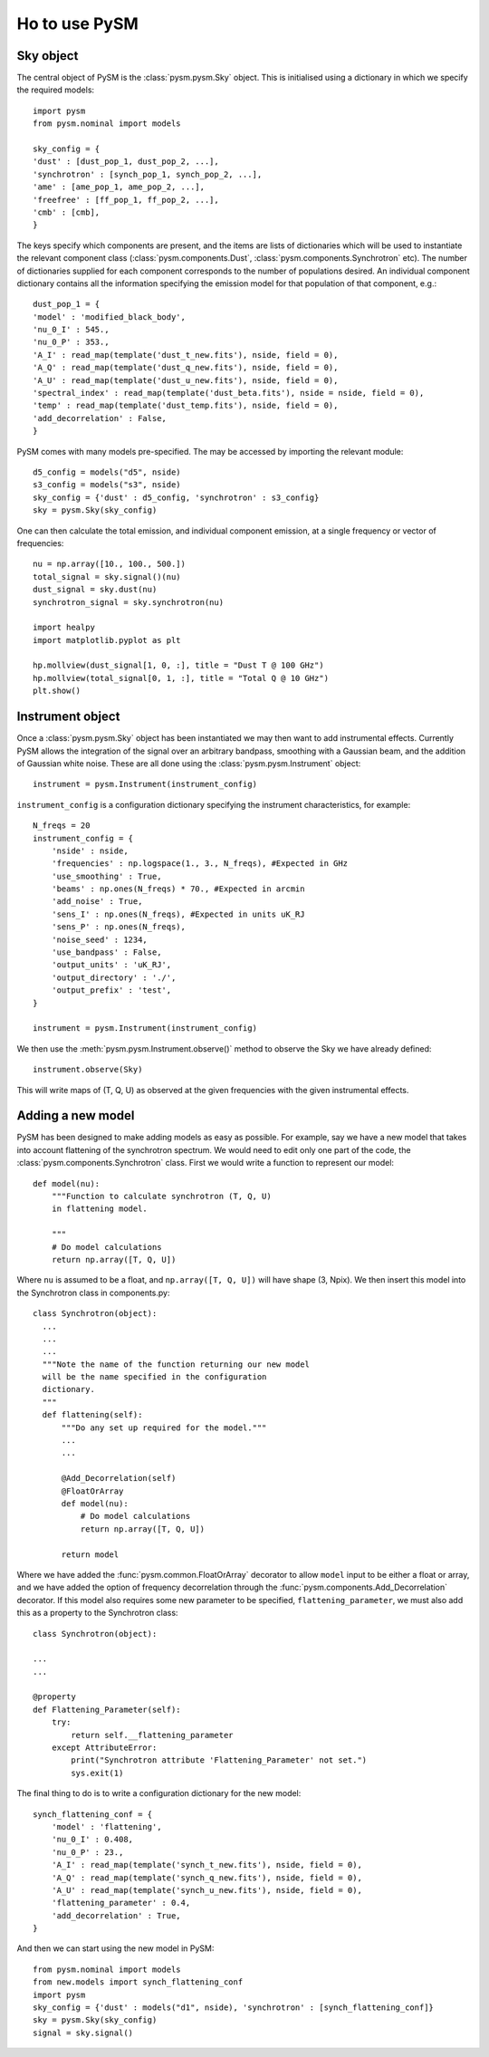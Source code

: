 Ho to use PySM
**************

Sky object
==========

The central object of PySM is the :class:`pysm.pysm.Sky` object. This is initialised using a dictionary in which we specify the required models::

  import pysm
  from pysm.nominal import models
  
  sky_config = {
  'dust' : [dust_pop_1, dust_pop_2, ...],
  'synchrotron' : [synch_pop_1, synch_pop_2, ...],
  'ame' : [ame_pop_1, ame_pop_2, ...],
  'freefree' : [ff_pop_1, ff_pop_2, ...],
  'cmb' : [cmb],
  }
  
The keys specify which components are present, and the items are lists of dictionaries which will be used to instantiate the relevant component class (:class:`pysm.components.Dust`, :class:`pysm.components.Synchrotron` etc). The number of dictionaries supplied for each component corresponds to the number of populations desired.
An individual component dictionary contains all the information specifying the emission model for that population of that component, e.g.::

  dust_pop_1 = {
  'model' : 'modified_black_body',
  'nu_0_I' : 545.,
  'nu_0_P' : 353.,
  'A_I' : read_map(template('dust_t_new.fits'), nside, field = 0),
  'A_Q' : read_map(template('dust_q_new.fits'), nside, field = 0),
  'A_U' : read_map(template('dust_u_new.fits'), nside, field = 0),
  'spectral_index' : read_map(template('dust_beta.fits'), nside = nside, field = 0),
  'temp' : read_map(template('dust_temp.fits'), nside, field = 0),
  'add_decorrelation' : False,
  }

PySM comes with many models pre-specified. The may be accessed by importing the relevant module::

  d5_config = models("d5", nside)
  s3_config = models("s3", nside)
  sky_config = {'dust' : d5_config, 'synchrotron' : s3_config}
  sky = pysm.Sky(sky_config)
  
One can then calculate the total emission, and individual component emission, at a single frequency or vector of frequencies::

  nu = np.array([10., 100., 500.])
  total_signal = sky.signal()(nu)
  dust_signal = sky.dust(nu)
  synchrotron_signal = sky.synchrotron(nu)

  import healpy
  import matplotlib.pyplot as plt
  
  hp.mollview(dust_signal[1, 0, :], title = "Dust T @ 100 GHz")
  hp.mollview(total_signal[0, 1, :], title = "Total Q @ 10 GHz")
  plt.show()


Instrument object
=================

Once a :class:`pysm.pysm.Sky` object has been instantiated we may then want to add instrumental effects. Currently PySM allows the integration of the signal over an arbitrary bandpass, smoothing with a Gaussian beam, and the addition of Gaussian white noise. These are all done using the :class:`pysm.pysm.Instrument` object::

  instrument = pysm.Instrument(instrument_config)

``instrument_config`` is a configuration dictionary specifying the instrument characteristics, for example::

  N_freqs = 20
  instrument_config = {
      'nside' : nside, 
      'frequencies' : np.logspace(1., 3., N_freqs), #Expected in GHz
      'use_smoothing' : True,
      'beams' : np.ones(N_freqs) * 70., #Expected in arcmin
      'add_noise' : True,
      'sens_I' : np.ones(N_freqs), #Expected in units uK_RJ
      'sens_P' : np.ones(N_freqs),
      'noise_seed' : 1234,
      'use_bandpass' : False,
      'output_units' : 'uK_RJ',
      'output_directory' : './',
      'output_prefix' : 'test',
  }
  
  instrument = pysm.Instrument(instrument_config)

We then use the :meth:`pysm.pysm.Instrument.observe()` method to observe the Sky we have already defined::
  
  instrument.observe(Sky)

This will write maps of (T, Q, U) as observed at the given frequencies with the given instrumental effects. 
  

Adding a new model
==================

PySM has been designed to make adding models as easy as possible. For example, say we have a new model that takes into account flattening of the synchrotron spectrum. We would need to edit only one part of the code, the :class:`pysm.components.Synchrotron` class. First we would write a function to represent our model::

  def model(nu):
      """Function to calculate synchrotron (T, Q, U)
      in flattening model.

      """
      # Do model calculations
      return np.array([T, Q, U])

Where ``nu`` is assumed to be a float, and ``np.array([T, Q, U])`` will have shape (3, Npix). We then insert this model into the Synchrotron class in components.py::

  class Synchrotron(object):
    ...
    ...
    ...
    """Note the name of the function returning our new model
    will be the name specified in the configuration
    dictionary.
    """
    def flattening(self):
        """Do any set up required for the model."""
	...
	...

	@Add_Decorrelation(self)
	@FloatOrArray
	def model(nu):
            # Do model calculations
	    return np.array([T, Q, U])
	    
	return model
	    
Where we have added the :func:`pysm.common.FloatOrArray` decorator to allow ``model`` input to be either a float or array, and we have added the option of frequency decorrelation through the :func:`pysm.components.Add_Decorrelation` decorator. If this model also requires some new parameter to be specified, ``flattening_parameter``, we must also add this as a property to the Synchrotron class::

  class Synchrotron(object):

  ...
  ...
  
  @property
  def Flattening_Parameter(self):
      try:
          return self.__flattening_parameter
      except AttributeError:
          print("Synchrotron attribute 'Flattening_Parameter' not set.")
	  sys.exit(1)

The final thing to do is to write a configuration dictionary for the new model::

  synch_flattening_conf = {
      'model' : 'flattening',
      'nu_0_I' : 0.408,
      'nu_0_P' : 23.,
      'A_I' : read_map(template('synch_t_new.fits'), nside, field = 0),
      'A_Q' : read_map(template('synch_q_new.fits'), nside, field = 0),
      'A_U' : read_map(template('synch_u_new.fits'), nside, field = 0),
      'flattening_parameter' : 0.4,
      'add_decorrelation' : True,    
  }

And then we can start using the new model in PySM::

  from pysm.nominal import models
  from new.models import synch_flattening_conf
  import pysm
  sky_config = {'dust' : models("d1", nside), 'synchrotron' : [synch_flattening_conf]}
  sky = pysm.Sky(sky_config)
  signal = sky.signal()
